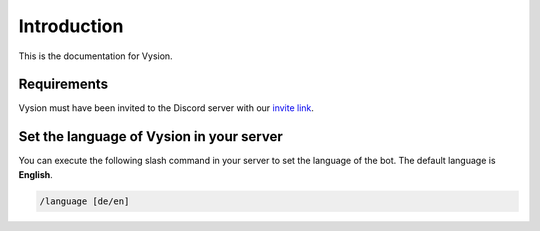 Introduction
============
This is the documentation for Vysion.

Requirements
-------------

Vysion must have been invited to the Discord server with our `invite link <https://bit.ly/vysion-invite>`_.

Set the language of Vysion in your server
-----------

You can execute the following slash command in your server to set the language of the bot. The default language is **English**.

.. code-block:: python
    
    /language [de/en]
